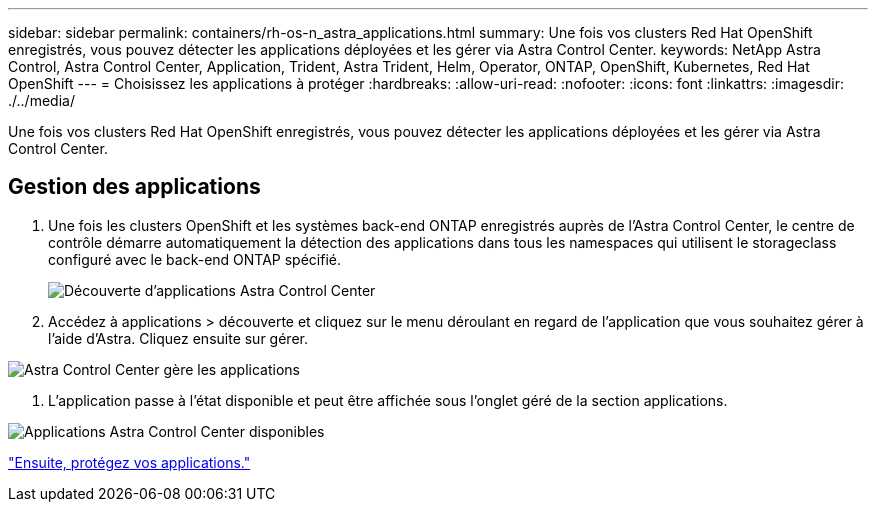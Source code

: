 ---
sidebar: sidebar 
permalink: containers/rh-os-n_astra_applications.html 
summary: Une fois vos clusters Red Hat OpenShift enregistrés, vous pouvez détecter les applications déployées et les gérer via Astra Control Center. 
keywords: NetApp Astra Control, Astra Control Center, Application, Trident, Astra Trident, Helm, Operator, ONTAP, OpenShift, Kubernetes, Red Hat OpenShift 
---
= Choisissez les applications à protéger
:hardbreaks:
:allow-uri-read: 
:nofooter: 
:icons: font
:linkattrs: 
:imagesdir: ./../media/


Une fois vos clusters Red Hat OpenShift enregistrés, vous pouvez détecter les applications déployées et les gérer via Astra Control Center.



== Gestion des applications

. Une fois les clusters OpenShift et les systèmes back-end ONTAP enregistrés auprès de l'Astra Control Center, le centre de contrôle démarre automatiquement la détection des applications dans tous les namespaces qui utilisent le storageclass configuré avec le back-end ONTAP spécifié.
+
image:redhat_openshift_image98.jpg["Découverte d'applications Astra Control Center"]

. Accédez à applications > découverte et cliquez sur le menu déroulant en regard de l'application que vous souhaitez gérer à l'aide d'Astra. Cliquez ensuite sur gérer.


image:redhat_openshift_image99.jpg["Astra Control Center gère les applications"]

. L'application passe à l'état disponible et peut être affichée sous l'onglet géré de la section applications.


image:redhat_openshift_image100.jpg["Applications Astra Control Center disponibles"]

link:rh-os-n_astra_protect.html["Ensuite, protégez vos applications."]
